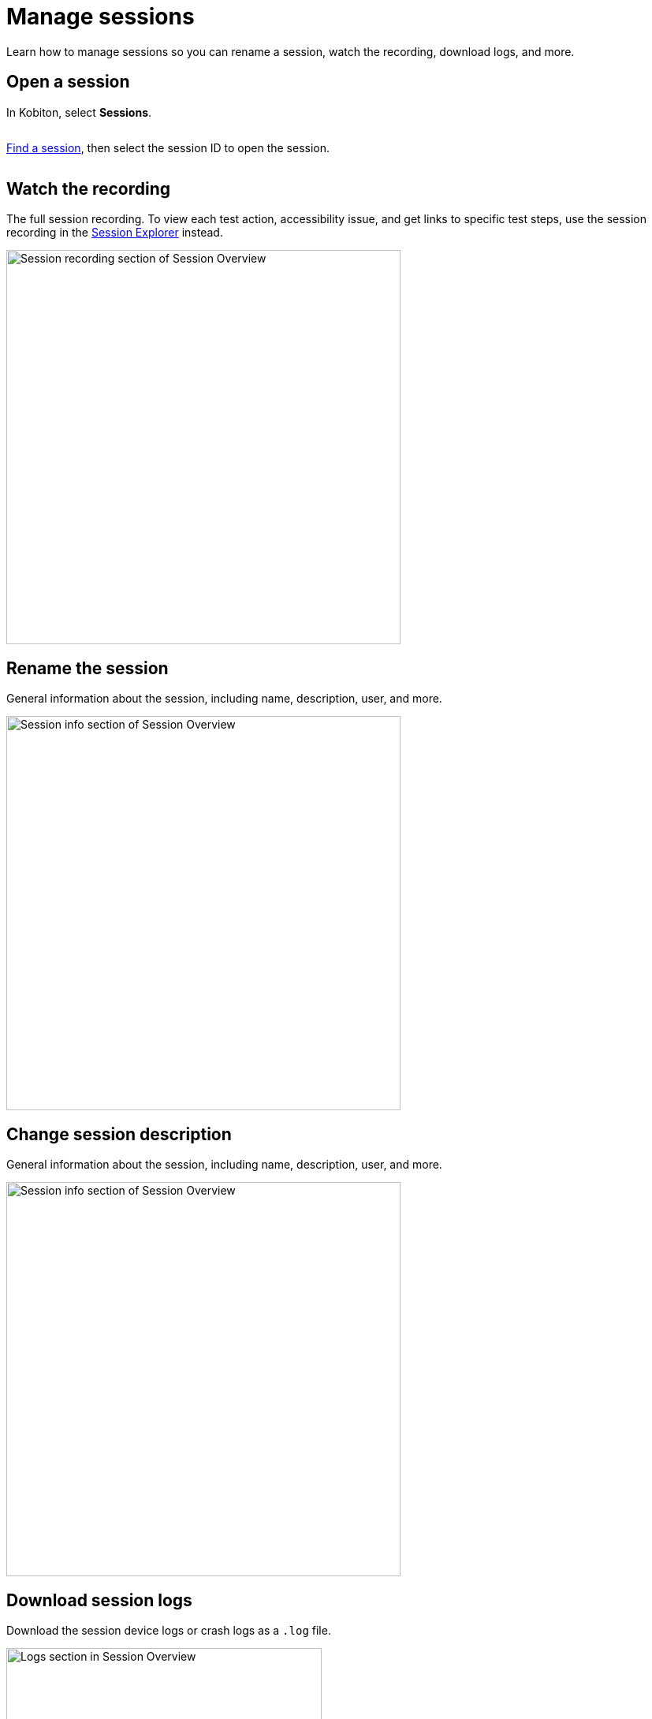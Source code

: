 = Manage sessions
:navtitle: Manage sessions

Learn how to manage sessions so you can rename a session, watch the recording, download logs, and more.

== Open a session

In Kobiton, select *Sessions*.

image:$NEW-IMAGE$[width=, alt=""]

xref:search-for-a-session.adoc[Find a session], then select the session ID to open the session.

image:$NEW-IMAGE$[width=, alt=""]

[#_watch_the_recording]
== Watch the recording

The full session recording. To view each test action, accessibility issue, and get links to specific test steps, use the session recording in the xref:tools/session-explorer-timeline.adoc[Session Explorer] instead.

image:recording-closeup.png[width=500,alt="Session recording section of Session Overview"]

== Rename the session

General information about the session, including name, description, user, and more.

image:session-info-closeup.png[width=500,alt="Session info section of Session Overview"]

== Change session description

General information about the session, including name, description, user, and more.

image:session-info-closeup.png[width=500,alt="Session info section of Session Overview"]

== Download session logs

Download the session device logs or crash logs as a `.log` file.

image:logs-closeup.png[width=400,alt="Logs section in Session Overview"]

== Create a Jira ticket

Once you xref:integrations:jira/index.adoc[integrate Jira] with your Kobiton account, create Jira tickets directly from the session overview.

image:$NEW-IMAGE$[width=, alt=""]
